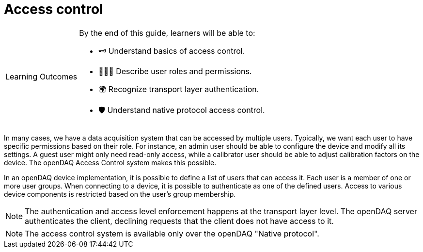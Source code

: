 = Access control

:note-caption: Learning Outcomes
[NOTE]
====
By the end of this guide, learners will be able to:

- 🗝️ Understand basics of access control.
- 🧑‍🤝‍🧑 Describe user roles and permissions.
- 🌍 Recognize transport layer authentication.
- 🛡 Understand native protocol access control.
====

In many cases, we have a data acquisition system that can be accessed by multiple users. Typically, we want each user to have specific permissions based on their role.
For instance, an admin user should be able to configure the device and modify all its settings. A guest user might only need read-only access, while a calibrator user
should be able to adjust calibration factors on the device. The openDAQ Access Control system makes this possible.

In an openDAQ device implementation, it is possible to define a list of users that can access it. Each user is a member of one or more user groups. 
When connecting to a device, it is possible to authenticate as one of the defined users. Access to various device components is restricted based on the user's group membership.

:note-caption: Note
[NOTE]
====
The authentication and access level enforcement happens at the transport layer level. The openDAQ server authenticates the client, declining requests that the client
does not have access to it.
====

:note-caption: Note
[NOTE]
====
The access control system is available only over the openDAQ "Native protocol".
====
